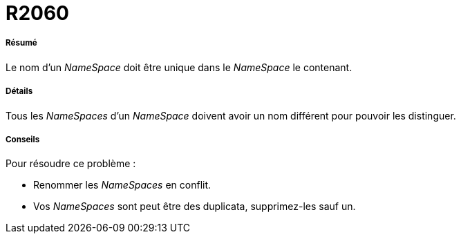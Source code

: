 // Disable all captions for figures.
:!figure-caption:
// Path to the stylesheet files
:stylesdir: .

[[R2060]]

[[r2060]]
= R2060

[[Résumé]]

[[résumé]]
===== Résumé

Le nom d'un _NameSpace_ doit être unique dans le _NameSpace_ le contenant.

[[Détails]]

[[détails]]
===== Détails

Tous les _NameSpaces_ d'un _NameSpace_ doivent avoir un nom différent pour pouvoir les distinguer.

[[Conseils]]

[[conseils]]
===== Conseils

Pour résoudre ce problème :

* Renommer les _NameSpaces_ en conflit.
* Vos _NameSpaces_ sont peut être des duplicata, supprimez-les sauf un.


